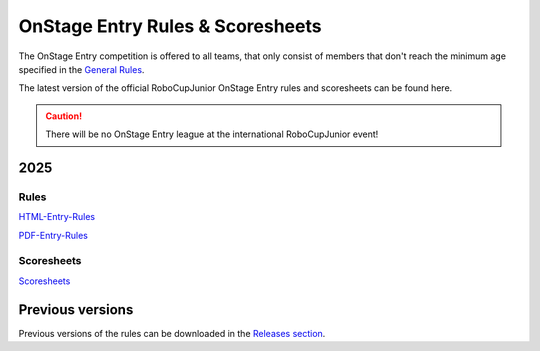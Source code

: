 OnStage Entry Rules & Scoresheets
=================================

The OnStage Entry competition is offered to all teams, that only consist of members that don't reach
the minimum age specified in the `General Rules <https://junior.robocup.org/robocupjunior-general-rules/>`__.

The latest version of the official RoboCupJunior OnStage Entry rules and scoresheets can be found here.

.. caution::

   There will be no OnStage Entry league at the international RoboCupJunior event!

2025
----

Rules
^^^^^

`HTML-Entry-Rules <https://robocup-junior.github.io/onstage-rules/main/onstage_entry_rules.html>`__

`PDF-Entry-Rules <https://robocup-junior.github.io/onstage-rules/main/onstage_entry_rules.pdf>`__

Scoresheets
^^^^^^^^^^^

`Scoresheets <https://drive.google.com/file/d/1Gn3mRMPNYsF8JYrdemEg_gMXf2S3XP3Q/view?usp=sharing>`__


Previous versions
-----------------

Previous versions of the rules can be downloaded in the `Releases section <https://github.com/robocup-junior/onstage-rules/releases>`__.